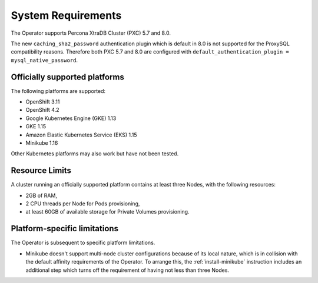 System Requirements
+++++++++++++++++++

The Operator supports Percona XtraDB Cluster (PXC) 5.7 and 8.0.

The new ``caching_sha2_password`` authentication plugin which is default in 8.0
is not supported for the ProxySQL compatibility reasons. Therefore both PXC 5.7
and 8.0 are configured with
``default_authentication_plugin = mysql_native_password``.

Officially supported platforms
--------------------------------

The following platforms are supported:

* OpenShift 3.11
* OpenShift 4.2
* Google Kubernetes Engine (GKE) 1.13
* GKE 1.15
* Amazon Elastic Kubernetes Service (EKS) 1.15
* Minikube 1.16

Other Kubernetes platforms may also work but have not been tested.

Resource Limits
-----------------------

A cluster running an officially supported platform contains at least three 
Nodes, with the following resources:

* 2GB of RAM,
* 2 CPU threads per Node for Pods provisioning,
* at least 60GB of available storage for Private Volumes provisioning.

Platform-specific limitations
------------------------------

The Operator is subsequent to specific platform limitations.

* Minikube doesn't support multi-node cluster configurations because of its
  local nature, which is in collision with the default affinity requirements
  of the Operator. To arrange this, the :ref:`install-minikube` instruction
  includes an additional step which turns off the requirement of having not
  less than three Nodes.




